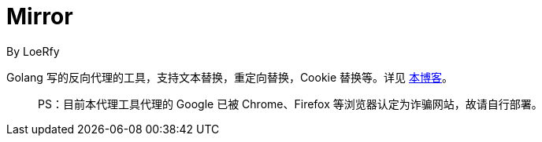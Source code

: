 = Mirror
By LoeRfy

Golang 写的反向代理的工具，支持文本替换，重定向替换，Cookie 替换等。详见 https://blog.itswincer.com/posts/1352252a/[本博客]。
____
PS：目前本代理工具代理的 Google 已被 Chrome、Firefox 等浏览器认定为诈骗网站，故请自行部署。

